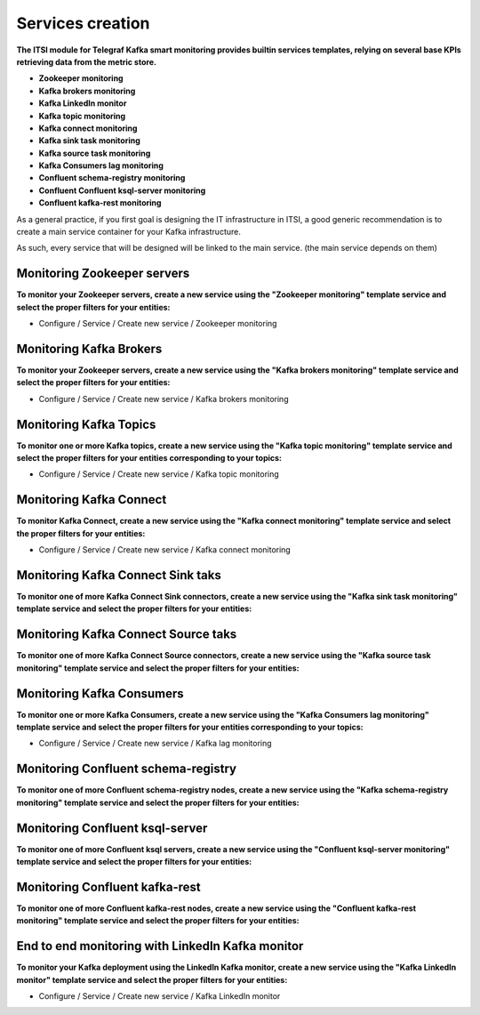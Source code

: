 Services creation
#################

**The ITSI module for Telegraf Kafka smart monitoring provides builtin services templates, relying on several base KPIs retrieving data from the metric store.**

* **Zookeeper monitoring**

* **Kafka brokers monitoring**

* **Kafka LinkedIn monitor**

* **Kafka topic monitoring**

* **Kafka connect monitoring**

* **Kafka sink task monitoring**

* **Kafka source task monitoring**

* **Kafka Consumers lag monitoring**

* **Confluent schema-registry monitoring**

* **Confluent Confluent ksql-server monitoring**

* **Confluent kafka-rest monitoring**

As a general practice, if you first goal is designing the IT infrastructure in ITSI, a good generic recommendation is to create a main service container for your Kafka infrastructure.

As such, every service that will be designed will be linked to the main service. (the main service depends on them)

.. image:: img/itsi_dep.png
   :alt: itsi_dep.png
   :align: center

Monitoring Zookeeper servers
============================

**To monitor your Zookeeper servers, create a new service using the "Zookeeper monitoring" template service and select the proper filters for your entities:**

* Configure / Service / Create new service / Zookeeper monitoring

.. image:: img/service_zookeeper_pic1.png
   :alt: service_zookeeper_pic1.png
   :align: center

.. image:: img/service_zookeeper_pic2.png
   :alt: service_zookeeper_pic2.png
   :align: center

Monitoring Kafka Brokers
========================

**To monitor your Zookeeper servers, create a new service using the "Kafka brokers monitoring" template service and select the proper filters for your entities:**

* Configure / Service / Create new service / Kafka brokers monitoring

.. image:: img/service_kafka_broker_pic1.png
   :alt: service_kafka_broker_pic1.png
   :align: center

.. image:: img/service_kafka_broker_pic2.png
   :alt: service_kafka_broker_pic2.png
   :align: center

Monitoring Kafka Topics
=======================

**To monitor one or more Kafka topics, create a new service using the "Kafka topic monitoring" template service and select the proper filters for your entities corresponding to your topics:**

* Configure / Service / Create new service / Kafka topic monitoring

.. image:: img/service_kafka_topic_pic1.png
   :alt: service_kafka_topic_pic1.png
   :align: center

.. image:: img/service_kafka_topic_pic2.png
   :alt: service_kafka_topic_pic2.png
   :align: center

Monitoring Kafka Connect
========================

**To monitor Kafka Connect, create a new service using the "Kafka connect monitoring" template service and select the proper filters for your entities:**

* Configure / Service / Create new service / Kafka connect monitoring

.. image:: img/service_kafka_connect_pic1.png
   :alt: service_kafka_connect_pic1.png
   :align: center

.. image:: img/service_kafka_connect_pic2.png
   :alt: service_kafka_connect_pic2.png
   :align: center

Monitoring Kafka Connect Sink taks
==================================

**To monitor one of more Kafka Connect Sink connectors, create a new service using the "Kafka sink task monitoring" template service and select the proper filters for your entities:**

.. image:: img/service_kafka_sink_task_pic1.png
   :alt: service_kafka_sink_task_pic1.png
   :align: center

.. image:: img/service_kafka_sink_task_pic2.png
   :alt: service_kafka_sink_task_pic2.png
   :align: center

Monitoring Kafka Connect Source taks
====================================

**To monitor one of more Kafka Connect Source connectors, create a new service using the "Kafka source task monitoring" template service and select the proper filters for your entities:**

.. image:: img/service_kafka_source_task_pic1.png
   :alt: service_kafka_source_task_pic1.png
   :align: center

.. image:: img/service_kafka_source_task_pic2.png
   :alt: service_kafka_source_task_pic2.png
   :align: center

Monitoring Kafka Consumers
==========================

**To monitor one or more Kafka Consumers, create a new service using the "Kafka Consumers lag monitoring" template service and select the proper filters for your entities corresponding to your topics:**

* Configure / Service / Create new service / Kafka lag monitoring

.. image:: img/service_kafka_consumers_pic1.png
   :alt: service_kafka_consumers_pic1.png
   :align: center

.. image:: img/service_kafka_consumers_pic2.png
   :alt: service_kafka_consumers_pic2.png
   :align: center

Monitoring Confluent schema-registry
====================================

**To monitor one of more Confluent schema-registry nodes, create a new service using the "Kafka schema-registry monitoring" template service and select the proper filters for your entities:**

.. image:: img/service_confluent_schema_registry_pic1.png
   :alt: service_confluent_schema_registry_pic1.png
   :align: center

.. image:: img/service_confluent_schema_registry_pic2.png
   :alt: service_confluent_schema_registry_pic2.png
   :align: center

Monitoring Confluent ksql-server
================================

**To monitor one of more Confluent ksql servers, create a new service using the "Confluent ksql-server monitoring" template service and select the proper filters for your entities:**

.. image:: img/service_confluent_ksql_server_pic1.png
   :alt: service_confluent_ksql_server_pic1.png
   :align: center

.. image:: img/service_confluent_ksql_server_pic2.png
   :alt: service_confluent_ksql_server_pic2.png
   :align: center

Monitoring Confluent kafka-rest
===============================

**To monitor one of more Confluent kafka-rest nodes, create a new service using the "Confluent kafka-rest monitoring" template service and select the proper filters for your entities:**

.. image:: img/service_confluent_kafka_rest_pic1.png
   :alt: service_confluent_kafka_rest_pic1.png
   :align: center

.. image:: img/service_confluent_kafka_rest_pic2.png
   :alt: service_confluent_kafka_rest_pic2.png
   :align: center

End to end monitoring with LinkedIn Kafka monitor
=================================================

**To monitor your Kafka deployment using the LinkedIn Kafka monitor, create a new service using the "Kafka LinkedIn monitor" template service and select the proper filters for your entities:**

* Configure / Service / Create new service / Kafka LinkedIn monitor

.. image:: img/service_kafka_monitor_pic1.png
   :alt: service_kafka_monitor_pic1.png
   :align: center

.. image:: img/service_kafka_monitor_pic2.png
   :alt: service_kafka_monitor_pic2.png
   :align: center
